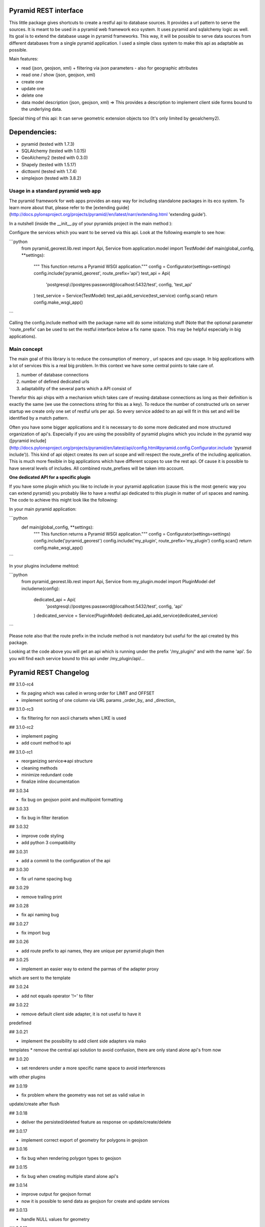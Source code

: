 Pyramid REST interface
======================

This little package gives shortcuts to create a restful api to database sources. It provides a url pattern to serve the
sources.
It is meant to be used in a pyramid web framework eco system. It uses pyramid and sqlalchemy logic as well. Its goal is
to extend the database usage in pyramid frameworks. This way, it will be possible to serve data sources from
different databases from a single pyramid application.
I used a simple class system to make this api as adaptable as possible.

Main features:

* read (json, geojson, xml) + filtering via json parameters - also for geographic attributes
* read one / show (json, geojson, xml)
* create one
* update one
* delete one
* data model description (json, geojson, xml) => This provides a description to implement client side forms bound to the underlying data.

Special thing of this api: It can serve geometric extension objects too (It's only limited by geoalchemy2).

Dependencies:
=============
* pyramid (tested with 1.7.3)
* SQLAlchemy (tested with 1.0.15)
* GeoAlchemy2 (tested with 0.3.0)
* Shapely (tested with 1.5.17)
* dicttoxml (tested with 1.7.4)
* simplejson (tested with 3.8.2)


Usage in a standard pyramid web app
-----------------------------------

The pyramid framework for web apps provides an easy way for including 
standalone packages in its eco system. To learn
more about that, please refer to the [extending guide](http://docs.pylonsproject.org/projects/pyramid//en/latest/narr/extending.html 'extending guide').

In a nutshell (inside the __init__.py of your pyramids project in the 
main method ):

Configure the services which you want to be served via this api. Look 
at the following example to see how: 

```python
   from pyramid_georest.lib.rest import Api, Service
   from application.model import TestModel
   def main(global_config, **settings):
      """ This function returns a Pyramid WSGI application."""
      config = Configurator(settings=settings)
      config.include('pyramid_georest', route_prefix='api')
      test_api = Api(
         'postgresql://postgres:password@localhost:5432/test',
         config,
         'test_api'
      )
      test_service = Service(TestModel)
      test_api.add_service(test_service)
      config.scan()
      return config.make_wsgi_app()
```

Calling the config.include method with the package name will do some
initializing stuff (Note that the optional
parameter 'route_prefix' can be used to set the restful interface below 
a fix name space. This may be helpful especially
in big applications).

Main concept
------------

The main goal of this library is to reduce the consumption of memory ,
url spaces and cpu usage. In big applications with a lot of services 
this is a real big problem. In this context we have some central points 
to take care of.

1. number of database connections
2. number of defined dedicated urls
3. adaptability of the several parts which a API consist of

Therefor this api ships with a mechanism which takes care of reusing 
database connections as long as their definition is exactly the same 
(we use the connections string for this as a key).
To reduce the number of constructed urls on server startup we create 
only one set of restful urls per api. So every service added to an api 
will fit in this set and will be identified by a match pattern.

Often you have some bigger applications and it is necessary to do some 
more dedicated and more structured organization of api's. 
Especially if you are using the possibility of pyramid plugins which 
you include in the pyramid way ([pyramid include](http://docs.pylonsproject.org/projects/pyramid/en/latest/api/config.html#pyramid.config.Configurator.include 'pyramid include')).
This kind of api object creates its own url scope and will respect the 
route_prefix of the including application. This is much more flexible 
in big applications which have different scopes to use the rest api. 
Of cause it is possible to have several levels of includes. All 
combined route_prefixes will be taken into account.

**One dedicated API for a specific plugin**

If you have some plugin which you like to include in your pyramid 
application (cause this is the most generic way you can extend pyramid) 
you probably like to have a restful api dedicated to this plugin in 
matter of url spaces and naming. The code to achieve this might look 
like the following:

In your main pyramid application:

```python
   def main(global_config, **settings):
      """ This function returns a Pyramid WSGI application."""
      config = Configurator(settings=settings)
      config.include('pyramid_georest')
      config.include('my_plugin', route_prefix='my_plugin')
      config.scan()
      return config.make_wsgi_app()
```

In your plugins includeme mehtod:

```python
   from pyramid_georest.lib.rest import Api, Service
   from my_plugin.model import PluginModel
   def includeme(config):
      dedicated_api = Api(
         'postgresql://postgres:password@localhost:5432/test',
         config,
         'api'
      )
      dedicated_service = Service(PluginModel)
      dedicated_api.add_service(dedicated_service)
```

Please note also that the route prefix in the include method is not 
mandatory but useful for the api created by this package.

Looking at the code above you will get an api which is running under 
the prefix '/my_plugin/' and with the name 'api'.
So you will find each service bound to this api under /my_plugin/api/...


Pyramid REST Changelog
======================

## 3.1.0-rc4

* fix paging which was called in wrong order for LIMIT and OFFSET
* implement sorting of one column via URL params _order_by_ and _direction_

## 3.1.0-rc3

* fix filtering for non ascii charsets when LIKE is used

## 3.1.0-rc2

* implement paging
* add count method to api

## 3.1.0-rc1

* reorganizing service=>api structure
* cleaning methods
* minimize redundant code
* finalize inline documentation

## 3.0.34

* fix bug on geojson point and multipoint formatting

## 3.0.33

* fix bug in filter iteration

## 3.0.32

* improve code styling
* add python 3 compatibility

## 3.0.31

* add a commit to the configuration of the api

## 3.0.30

* fix url name spacing bug

## 3.0.29

* remove trailing print

## 3.0.28

* fix api naming bug

## 3.0.27

* fix import bug

## 3.0.26

* add route prefix to api names, they are unique per pyramid plugin then

## 3.0.25

* implement an easier way to extend the parmas of the adapter proxy
which are sent to the template

## 3.0.24

* add not equals operator '!=' to filter

## 3.0.22

* remove default client side adapter, it is not useful to have it 
predefined

## 3.0.21

* implement the possibility to add client side adapters via mako 
templates
* remove the central api solution to avoid confusion, there are only 
stand alone api's from now

## 3.0.20

* set renderers under a more specific name space to avoid interferences 
with other plugins

## 3.0.19

* fix problem where the geometry was not set as valid value in 
update/create after flush 

## 3.0.18

* deliver the persisted/deleted feature as response on update/create/delete

## 3.0.17

* implement correct export of geometry for polygons in geojson

## 3.0.16

* fix bug when rendering polygon types to geojson

## 3.0.15

* fix bug when creating multiple stand alone api's

## 3.0.14

* improve output for geojson format
* now it is possible to send data as geojson for create and update services

## 3.0.13

* handle NULL values for geometry

## 3.0.12

* set default value to None if it is a callable
* set srid automatically dependent on the model

## 3.0.11

* provide link between relationship and foreign key

## 3.0.10

* use srid from model definitions for write operations

## 3.0.9

* change urls with primary keys

## 3.0.8

* use a MANIFEST.in now

## 3.0.7

* bugfix the problem that bad requests weren't catched and iteration 
over dict was not correctly implemented

## 3.0.6

* bugfix to make the http methods for stand alone api configurable too 

## 3.0.5

* bugfix for add renderer problem, implement create, update, delete

## 3.0.4

* implement a flag which makes it possible to create global and 
dedicated api's for more flexibility.

## 3.0.3

* fix bug

## 3.0.2

* fix the add_view problem when rest api is included in other 
applications.

## 3.0.1

* fix the issue with geometric filtering
* make all geometric filter methods overwritable

## 3.0.0

* redesign complete behaviour (straight classes for more flexibility)
* redesign url creation
* complete independent api creation

## 2.0.4

Fixed issues:

* improve session handling
* use zope extension for sessions
* catch broad band errors to handle unknown behavior on db connections

## 2.0.3

Fixed issues:

* [#2](https://github.com/vvmruder/pyramid_georest/issues/2): Fixed problem where the relationship properties wasn't 
loaded correctly .

## 2.0.2

Fixed issues:

* [#2](https://github.com/vvmruder/pyramid_georest/issues/2): Fixed lost m to n handling.

## 2.0.1

Fixed issues:

* [#1](https://github.com/vvmruder/pyramid_georest/pull/1): Fixed encoding issue in filter parameter.

## 2.0.0

First usable version of this package (propably not pip save).

This version ships with the basic parts of REST and some updates which mainly belong to the sqlalchemy
session handling and the filtering system.


